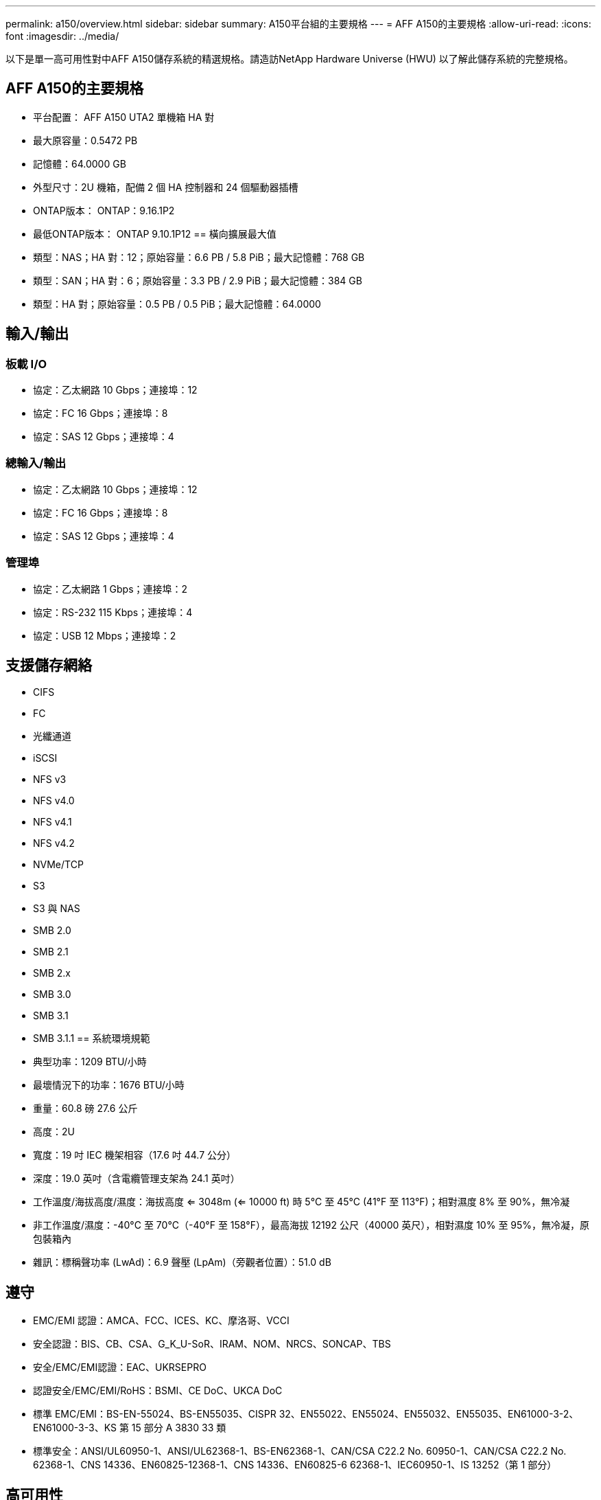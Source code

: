 ---
permalink: a150/overview.html 
sidebar: sidebar 
summary: A150平台組的主要規格 
---
= AFF A150的主要規格
:allow-uri-read: 
:icons: font
:imagesdir: ../media/


[role="lead"]
以下是單一高可用性對中AFF A150儲存系統的精選規格。請造訪NetApp Hardware Universe (HWU) 以了解此儲存系統的完整規格。



== AFF A150的主要規格

* 平台配置： AFF A150 UTA2 單機箱 HA 對
* 最大原容量：0.5472 PB
* 記憶體：64.0000 GB
* 外型尺寸：2U 機箱，配備 2 個 HA 控制器和 24 個驅動器插槽
* ONTAP版本： ONTAP：9.16.1P2
* 最低ONTAP版本： ONTAP 9.10.1P12 == 橫向擴展最大值
* 類型：NAS；HA 對：12；原始容量：6.6 PB / 5.8 PiB；最大記憶體：768 GB
* 類型：SAN；HA 對：6；原始容量：3.3 PB / 2.9 PiB；最大記憶體：384 GB
* 類型：HA 對；原始容量：0.5 PB / 0.5 PiB；最大記憶體：64.0000




== 輸入/輸出



=== 板載 I/O

* 協定：乙太網路 10 Gbps；連接埠：12
* 協定：FC 16 Gbps；連接埠：8
* 協定：SAS 12 Gbps；連接埠：4




=== 總輸入/輸出

* 協定：乙太網路 10 Gbps；連接埠：12
* 協定：FC 16 Gbps；連接埠：8
* 協定：SAS 12 Gbps；連接埠：4




=== 管理埠

* 協定：乙太網路 1 Gbps；連接埠：2
* 協定：RS-232 115 Kbps；連接埠：4
* 協定：USB 12 Mbps；連接埠：2




== 支援儲存網絡

* CIFS
* FC
* 光纖通道
* iSCSI
* NFS v3
* NFS v4.0
* NFS v4.1
* NFS v4.2
* NVMe/TCP
* S3
* S3 與 NAS
* SMB 2.0
* SMB 2.1
* SMB 2.x
* SMB 3.0
* SMB 3.1
* SMB 3.1.1 == 系統環境規範
* 典型功率：1209 BTU/小時
* 最壞情況下的功率：1676 BTU/小時
* 重量：60.8 磅 27.6 公斤
* 高度：2U
* 寬度：19 吋 IEC 機架相容（17.6 吋 44.7 公分）
* 深度：19.0 英吋（含電纜管理支架為 24.1 英吋）
* 工作溫度/海拔高度/濕度：海拔高度 <= 3048m (<= 10000 ft) 時 5°C 至 45°C (41°F 至 113°F)；相對濕度 8% 至 90%，無冷凝
* 非工作溫度/濕度：-40°C 至 70°C（-40°F 至 158°F），最高海拔 12192 公尺（40000 英尺），相對濕度 10% 至 95%，無冷凝，原包裝箱內
* 雜訊：標稱聲功率 (LwAd)：6.9 聲壓 (LpAm)（旁觀者位置）：51.0 dB




== 遵守

* EMC/EMI 認證：AMCA、FCC、ICES、KC、摩洛哥、VCCI
* 安全認證：BIS、CB、CSA、G_K_U-SoR、IRAM、NOM、NRCS、SONCAP、TBS
* 安全/EMC/EMI認證：EAC、UKRSEPRO
* 認證安全/EMC/EMI/RoHS：BSMI、CE DoC、UKCA DoC
* 標準 EMC/EMI：BS-EN-55024、BS-EN55035、CISPR 32、EN55022、EN55024、EN55032、EN55035、EN61000-3-2、EN61000-3-3、KS 第 15 部分 A 3830 33 類
* 標準安全：ANSI/UL60950-1、ANSI/UL62368-1、BS-EN62368-1、CAN/CSA C22.2 No. 60950-1、CAN/CSA C22.2 No. 62368-1、CNS 14336、EN60825-12368-1、CNS 14336、EN60825-6 62368-1、IEC60950-1、IS 13252（第 1 部分）




== 高可用性

* 基於乙太網路的基板管理控制器 (BMC) 和ONTAP管理介面
* 冗餘熱插拔控制器
* 冗餘熱插拔電源
* 透過 SAS 連線進行 SAS 帶內管理

